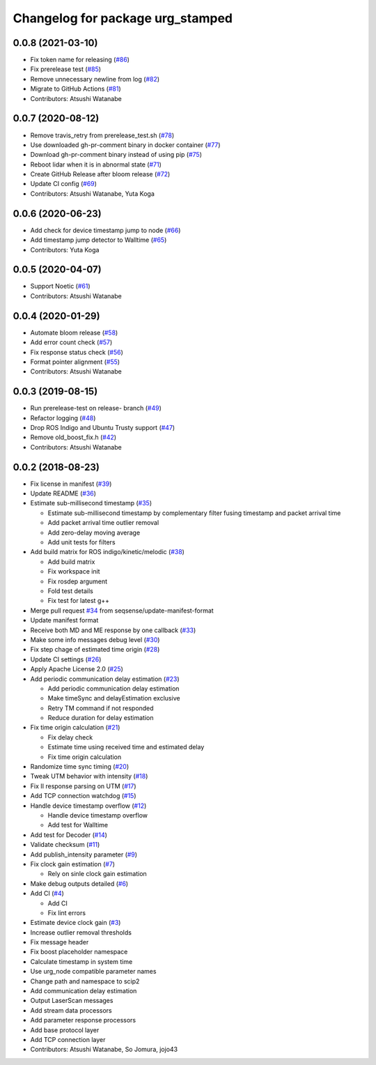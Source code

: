 ^^^^^^^^^^^^^^^^^^^^^^^^^^^^^^^^^
Changelog for package urg_stamped
^^^^^^^^^^^^^^^^^^^^^^^^^^^^^^^^^

0.0.8 (2021-03-10)
------------------
* Fix token name for releasing (`#86 <https://github.com/seqsense/urg_stamped/issues/86>`_)
* Fix prerelease test (`#85 <https://github.com/seqsense/urg_stamped/issues/85>`_)
* Remove unnecessary newline from log (`#82 <https://github.com/seqsense/urg_stamped/issues/82>`_)
* Migrate to GitHub Actions (`#81 <https://github.com/seqsense/urg_stamped/issues/81>`_)
* Contributors: Atsushi Watanabe

0.0.7 (2020-08-12)
------------------
* Remove travis_retry from prerelease_test.sh (`#78 <https://github.com/seqsense/urg_stamped/issues/78>`_)
* Use downloaded gh-pr-comment binary in docker container (`#77 <https://github.com/seqsense/urg_stamped/issues/77>`_)
* Download gh-pr-comment binary instead of using pip (`#75 <https://github.com/seqsense/urg_stamped/issues/75>`_)
* Reboot lidar when it is in abnormal state (`#71 <https://github.com/seqsense/urg_stamped/issues/71>`_)
* Create GitHub Release after bloom release (`#72 <https://github.com/seqsense/urg_stamped/issues/72>`_)
* Update CI config (`#69 <https://github.com/seqsense/urg_stamped/issues/69>`_)
* Contributors: Atsushi Watanabe, Yuta Koga

0.0.6 (2020-06-23)
------------------
* Add check for device timestamp jump to node (`#66 <https://github.com/seqsense/urg_stamped/issues/66>`_)
* Add timestamp jump detector to Walltime (`#65 <https://github.com/seqsense/urg_stamped/issues/65>`_)
* Contributors: Yuta Koga

0.0.5 (2020-04-07)
------------------
* Support Noetic (`#61 <https://github.com/seqsense/urg_stamped/issues/61>`_)
* Contributors: Atsushi Watanabe

0.0.4 (2020-01-29)
------------------
* Automate bloom release (`#58 <https://github.com/seqsense/urg_stamped/issues/58>`_)
* Add error count check (`#57 <https://github.com/seqsense/urg_stamped/issues/57>`_)
* Fix response status check (`#56 <https://github.com/seqsense/urg_stamped/issues/56>`_)
* Format pointer alignment (`#55 <https://github.com/seqsense/urg_stamped/issues/55>`_)
* Contributors: Atsushi Watanabe

0.0.3 (2019-08-15)
------------------
* Run prerelease-test on release- branch (`#49 <https://github.com/seqsense/urg_stamped/issues/49>`_)
* Refactor logging (`#48 <https://github.com/seqsense/urg_stamped/issues/48>`_)
* Drop ROS Indigo and Ubuntu Trusty support (`#47 <https://github.com/seqsense/urg_stamped/issues/47>`_)
* Remove old_boost_fix.h (`#42 <https://github.com/seqsense/urg_stamped/issues/42>`_)
* Contributors: Atsushi Watanabe

0.0.2 (2018-08-23)
------------------
* Fix license in manifest (`#39 <https://github.com/seqsense/urg_stamped/issues/39>`_)
* Update README (`#36 <https://github.com/seqsense/urg_stamped/issues/36>`_)
* Estimate sub-millisecond timestamp (`#35 <https://github.com/seqsense/urg_stamped/issues/35>`_)

  * Estimate sub-millisecond timestamp by complementary filter fusing timestamp and packet arrival time
  * Add packet arrival time outlier removal
  * Add zero-delay moving average
  * Add unit tests for filters

* Add build matrix for ROS indigo/kinetic/melodic (`#38 <https://github.com/seqsense/urg_stamped/issues/38>`_)

  * Add build matrix
  * Fix workspace init
  * Fix rosdep argument
  * Fold test details
  * Fix test for latest g++

* Merge pull request `#34 <https://github.com/seqsense/urg_stamped/issues/34>`_ from seqsense/update-manifest-format
* Update manifest format
* Receive both MD and ME response by one callback (`#33 <https://github.com/seqsense/urg_stamped/issues/33>`_)
* Make some info messages debug level (`#30 <https://github.com/seqsense/urg_stamped/issues/30>`_)
* Fix step chage of estimated time origin (`#28 <https://github.com/seqsense/urg_stamped/issues/28>`_)
* Update CI settings (`#26 <https://github.com/seqsense/urg_stamped/issues/26>`_)
* Apply Apache License 2.0 (`#25 <https://github.com/seqsense/urg_stamped/issues/25>`_)
* Add periodic communication delay estimation (`#23 <https://github.com/seqsense/urg_stamped/issues/23>`_)

  * Add periodic communication delay estimation
  * Make timeSync and delayEstimation exclusive
  * Retry TM command if not responded
  * Reduce duration for delay estimation

* Fix time origin calculation (`#21 <https://github.com/seqsense/urg_stamped/issues/21>`_)

  * Fix delay check
  * Estimate time using received time and estimated delay
  * Fix time origin calculation

* Randomize time sync timing (`#20 <https://github.com/seqsense/urg_stamped/issues/20>`_)
* Tweak UTM behavior with intensity (`#18 <https://github.com/seqsense/urg_stamped/issues/18>`_)
* Fix II response parsing on UTM (`#17 <https://github.com/seqsense/urg_stamped/issues/17>`_)
* Add TCP connection watchdog (`#15 <https://github.com/seqsense/urg_stamped/issues/15>`_)
* Handle device timestamp overflow (`#12 <https://github.com/seqsense/urg_stamped/issues/12>`_)

  * Handle device timestamp overflow
  * Add test for Walltime

* Add test for Decoder (`#14 <https://github.com/seqsense/urg_stamped/issues/14>`_)
* Validate checksum (`#11 <https://github.com/seqsense/urg_stamped/issues/11>`_)
* Add publish_intensity parameter (`#9 <https://github.com/seqsense/urg_stamped/issues/9>`_)
* Fix clock gain estimation (`#7 <https://github.com/seqsense/urg_stamped/issues/7>`_)

  * Rely on sinle clock gain estimation

* Make debug outputs detailed (`#6 <https://github.com/seqsense/urg_stamped/issues/6>`_)
* Add CI (`#4 <https://github.com/seqsense/urg_stamped/issues/4>`_)

  * Add CI
  * Fix lint errors

* Estimate device clock gain (`#3 <https://github.com/seqsense/urg_stamped/issues/3>`_)
* Increase outlier removal thresholds
* Fix message header
* Fix boost placeholder namespace
* Calculate timestamp in system time
* Use urg_node compatible parameter names
* Change path and namespace to scip2
* Add communication delay estimation
* Output LaserScan messages
* Add stream data processors
* Add parameter response processors
* Add base protocol layer
* Add TCP connection layer
* Contributors: Atsushi Watanabe, So Jomura, jojo43
